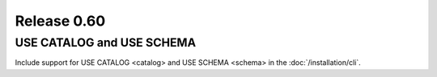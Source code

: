 ============
Release 0.60
============

USE CATALOG and USE SCHEMA
--------------------------
Include support for USE CATALOG <catalog> and USE SCHEMA <schema> in the :doc:`/installation/cli`.
